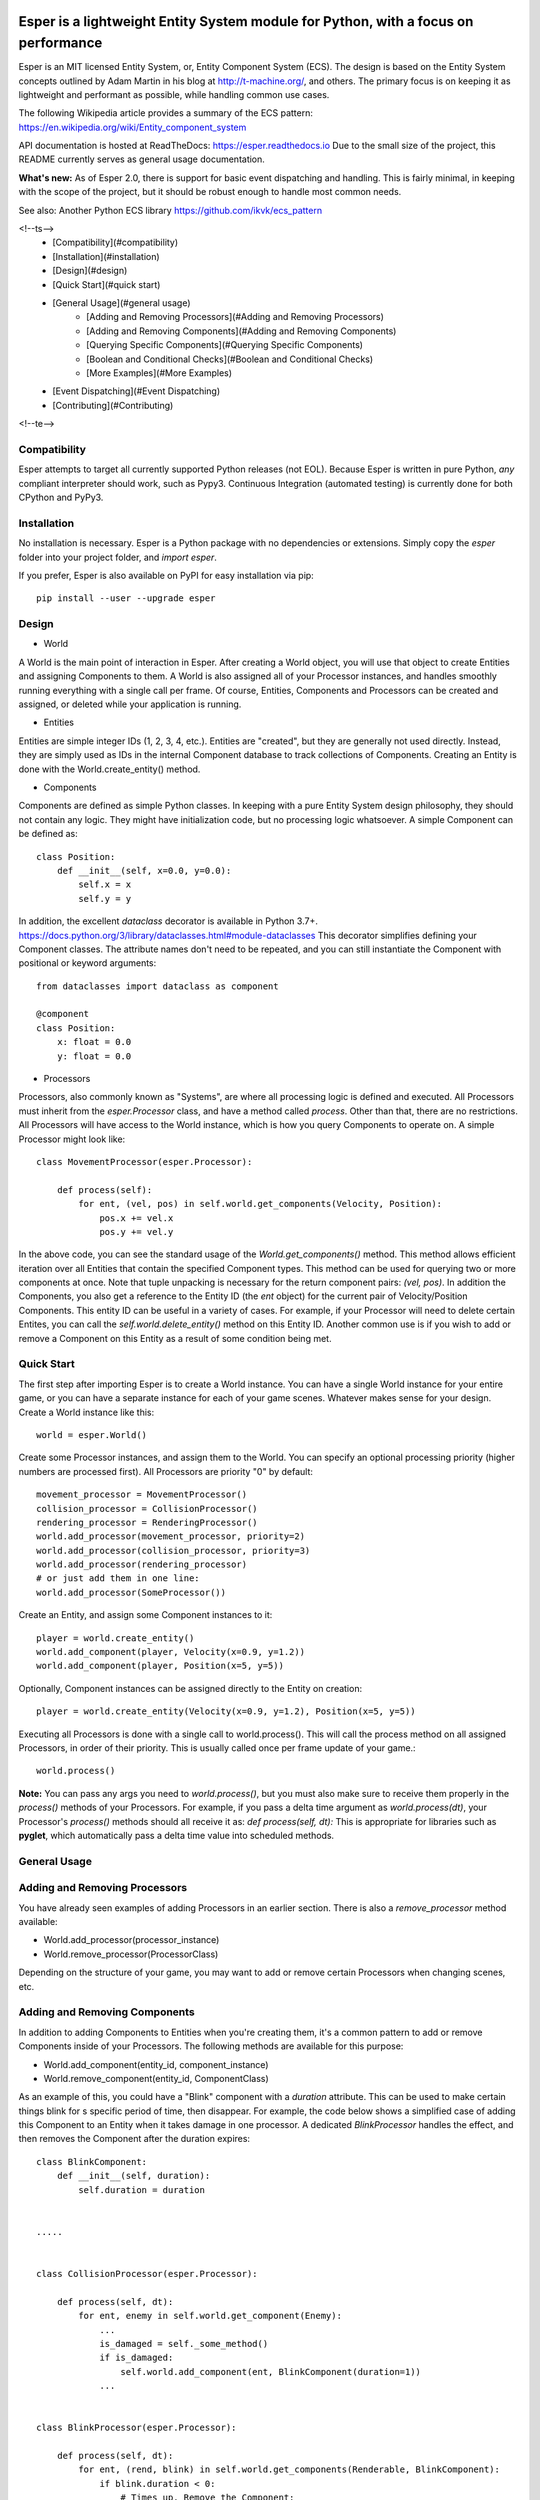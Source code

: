 .. image:: https://travis-ci.org/benmoran56/esper.svg?branch=master
    :target: https://travis-ci.org/benmoran56/esper

.. image:: https://readthedocs.org/projects/esper/badge/?version=latest
    :target: https://esper.readthedocs.io

Esper is a lightweight Entity System module for Python, with a focus on performance
===================================================================================

Esper is an MIT licensed Entity System, or, Entity Component System (ECS).
The design is based on the Entity System concepts outlined by Adam Martin in his blog at
http://t-machine.org/, and others. The primary focus is on keeping it as lightweight and
performant as possible, while handling common use cases.

The following Wikipedia article provides a summary of the ECS pattern:
https://en.wikipedia.org/wiki/Entity_component_system


API documentation is hosted at ReadTheDocs: https://esper.readthedocs.io
Due to the small size of the project, this README currently serves as general usage
documentation.

**What's new:** As of Esper 2.0, there is support for basic event dispatching and handling.
This is fairly minimal, in keeping with the scope of the project, but it should be robust enough
to handle most common needs.

See also: Another Python ECS library https://github.com/ikvk/ecs_pattern


<!--ts-->
   * [Compatibility](#compatibility)
   * [Installation](#installation)
   * [Design](#design)
   * [Quick Start](#quick start)
   * [General Usage](#general usage)
      * [Adding and Removing Processors](#Adding and Removing Processors)
      * [Adding and Removing Components](#Adding and Removing Components)
      * [Querying Specific Components](#Querying Specific Components)
      * [Boolean and Conditional Checks](#Boolean and Conditional Checks)
      * [More Examples](#More Examples)
   * [Event Dispatching](#Event Dispatching)
   * [Contributing](#Contributing)
<!--te-->


Compatibility
-------------
Esper attempts to target all currently supported Python releases (not EOL).
Because Esper is written in pure Python, *any* compliant interpreter should work, such as
Pypy3. Continuous Integration (automated testing) is currently done for both CPython and PyPy3.


Installation
------------
No installation is necessary. Esper is a Python package with no dependencies or extensions.
Simply copy the *esper* folder into your project folder, and *import esper*.

If you prefer, Esper is also available on PyPI for easy installation via pip::

    pip install --user --upgrade esper


Design
------

* World

A World is the main point of interaction in Esper. After creating a World object, you will use
that object to create Entities and assigning Components to them. A World is also assigned all of
your Processor instances, and handles smoothly running everything with a single call per frame.
Of course, Entities, Components and Processors can be created and assigned, or deleted while
your application is running.


* Entities 

Entities are simple integer IDs (1, 2, 3, 4, etc.).
Entities are "created", but they are generally not used directly. Instead, they are
simply used as IDs in the internal Component database to track collections of Components.
Creating an Entity is done with the World.create_entity() method.


* Components

Components are defined as simple Python classes. In keeping with a pure Entity System
design philosophy, they should not contain any logic. They might have initialization
code, but no processing logic whatsoever. A simple Component can be defined as::

    class Position:
        def __init__(self, x=0.0, y=0.0):
            self.x = x
            self.y = y

In addition, the excellent `dataclass` decorator is available in Python 3.7+.
https://docs.python.org/3/library/dataclasses.html#module-dataclasses
This decorator simplifies defining your Component classes. The attribute names don't need to
be repeated, and you can still instantiate the Component with positional or keyword arguments::

    from dataclasses import dataclass as component

    @component
    class Position:
        x: float = 0.0
        y: float = 0.0


* Processors

Processors, also commonly known as "Systems", are where all processing logic is defined and executed.
All Processors must inherit from the *esper.Processor* class, and have a method called *process*.
Other than that, there are no restrictions. All Processors will have access to the World instance,
which is how you query Components to operate on. A simple Processor might look like::

    class MovementProcessor(esper.Processor):

        def process(self):
            for ent, (vel, pos) in self.world.get_components(Velocity, Position):
                pos.x += vel.x
                pos.y += vel.y

In the above code, you can see the standard usage of the *World.get_components()* method. This
method allows efficient iteration over all Entities that contain the specified Component types.
This method can be used for querying two or more components at once. Note that tuple unpacking
is necessary for the return component pairs: *(vel, pos)*.  In addition the Components, you also
get a reference to the Entity ID (the *ent* object) for the current pair of Velocity/Position
Components. This entity ID can be useful in a variety of cases. For example, if your Processor
will need to delete certain Entites, you can call the *self.world.delete_entity()* method on
this Entity ID. Another common use is if you wish to add or remove a Component on this Entity
as a result of some condition being met. 


Quick Start
-----------

The first step after importing Esper is to create a World instance. You can have a single World
instance for your entire game, or you can have a separate instance for each of your game scenes.
Whatever makes sense for your design. Create a World instance like this::

    world = esper.World()


Create some Processor instances, and assign them to the World. You can specify an
optional processing priority (higher numbers are processed first). All Processors are
priority "0" by default::

    movement_processor = MovementProcessor()
    collision_processor = CollisionProcessor()
    rendering_processor = RenderingProcessor()
    world.add_processor(movement_processor, priority=2)
    world.add_processor(collision_processor, priority=3)
    world.add_processor(rendering_processor)
    # or just add them in one line: 
    world.add_processor(SomeProcessor())


Create an Entity, and assign some Component instances to it::

    player = world.create_entity()
    world.add_component(player, Velocity(x=0.9, y=1.2))
    world.add_component(player, Position(x=5, y=5))

Optionally, Component instances can be assigned directly to the Entity on creation::

    player = world.create_entity(Velocity(x=0.9, y=1.2), Position(x=5, y=5))


Executing all Processors is done with a single call to world.process(). This will call the
process method on all assigned Processors, in order of their priority. This is usually called
once per frame update of your game.::

    world.process()


**Note:** You can pass any args you need to *world.process()*, but you must also make sure to receive
them properly in the *process()* methods of your Processors. For example, if you pass a delta time
argument as *world.process(dt)*, your Processor's *process()* methods should all receive it as:
*def process(self, dt):*
This is appropriate for libraries such as **pyglet**, which automatically pass a delta time value
into scheduled methods.  


General Usage
-------------

Adding and Removing Processors
------------------------------
You have already seen examples of adding Processors in an earlier section. There is also a *remove_processor*
method available:

* World.add_processor(processor_instance)
* World.remove_processor(ProcessorClass)

Depending on the structure of your game, you may want to add or remove certain Processors when changing
scenes, etc. 

Adding and Removing Components
------------------------------
In addition to adding Components to Entities when you're creating them, it's a common pattern to add or
remove Components inside of your Processors. The following methods are available for this purpose: 

* World.add_component(entity_id, component_instance)
* World.remove_component(entity_id, ComponentClass)

As an example of this, you could have a "Blink" component with a *duration* attribute. This can be used
to make certain things blink for s specific period of time, then disappear. For example, the code below
shows a simplified case of adding this Component to an Entity when it takes damage in one processor. A 
dedicated *BlinkProcessor* handles the effect, and then removes the Component after the duration expires::

    class BlinkComponent:
        def __init__(self, duration):
            self.duration = duration


    .....


    class CollisionProcessor(esper.Processor):

        def process(self, dt):
            for ent, enemy in self.world.get_component(Enemy):
                ...
                is_damaged = self._some_method()
                if is_damaged:
                    self.world.add_component(ent, BlinkComponent(duration=1))
                ...


    class BlinkProcessor(esper.Processor):

        def process(self, dt):
            for ent, (rend, blink) in self.world.get_components(Renderable, BlinkComponent):
                if blink.duration < 0:
                    # Times up. Remove the Component:
                    rend.sprite.visible = True
                    self.world.remove_component(ent, BlinkComponent)
                else:
                    blink.duration -= dt
                    # Toggle between visible and not visible each frame:
                    rend.sprite.visible = not rend.sprite.visible


Querying Specific Components
----------------------------
If you have an Entity ID and wish to query one specific, or ALL Components that are assigned
to it, the following methods are available: 

* World.component_for_entity
* World.components_for_entity

The *component_for_entity* method is useful in a limited number of cases where you know a specific
Entity ID, and wish to get a specific Component for it. An error is raised if the Component does not
exist for the Entity ID, so it may be more useful when combined with the *has_component*
method that is explained in the next section. For example::

    if self.world.has_component(ent, SFX):
        sfx = self.world.component_for_entity(ent, SFX)
        sfx.play()

The *components_for_entity* method is a special method that returns ALL of the Components that are
assigned to a specific Entity, as a tuple. This is a heavy operation, and not something you would
want to do each frame or inside of your *Processor.process* method. It can be useful, however, if
you wanted to transfer all of a specific Entity's Components between two separate World instances
(such as when changing Scenes, or Levels). For example::
    
    player_components = old_world.components_for_entity(player_entity_id)
    ...
    player_entity_id = new_world.create_entity(player_components)

Boolean and Conditional Checks
------------------------------
In some cases you may wish to check if an Entity has a specific Component before performing
some action. The following methods are available for this task:

* World.has_component(entity, ComponentType)
* World.has_components(entity, ComponentTypeA, ComponentTypeB)
* World.try_component(entity, ComponentType)
* World.try_components(entity, ComponentTypeA, ComponentTypeB)


For example, you may want projectiles (and only projectiles) to disappear when hitting a wall in
your game. We can do this by checking if the Entity has a `Projectile` Component. We don't  want
to do anything to this Component, simply check if it's there. Consider this example::

    class CollisionProcessor(esper.Processor):

        def process(self, dt):
            for ent, body in self.world.get_component(PhysicsBody):
                ...
                colliding_with_wall = self._some_method(body):
                if colliding_with_wall and self.world.has_component(ent, Projectile):
                    self.world.delete_entity(ent)
                ...


In a different scenario, we may want to perform some action on an Entity's Component, *if* it has
one. For example, a MovementProcessor that skips over Entities that have a `Stun` Component::

    class MovementProcessor(esper.Processor):

        def process(self, dt):
            for ent, (body, vel) in self.world.get_components(PhysicsBody, Velocity):

                if self.world.has_component(ent, Stun):
				    stun = self.world.component_for_entity(ent, Stun)
				    stun.duration -= dt
					if stun.duration <= 0:
					    self.world.remove_component(ent, Stun)
				    return	# Return without processing movement

				movement_code_here()
                ...


Lets look at the core part of the code::

    if self.world.has_component(ent, Stun):
        stun = self.world.component_for_entity(ent, Stun)
        stun.duration -= dt

This code works fine, but the *try_component* method can accomplish the same thing with one
less call to `World`. The following example will get a specific Component if it exists, or
return None if it does not::

    stun = self.world.try_component(ent, Stun)
    if stun:
        stun.duration -= dt

With Python 3.8+, the new "walrus" operator (`:=`) can also be used, making the `try_component`
methods even more concise ::

    if stun :=  self.world.try_component(ent, Stun):
        stun.duration -= dt


More Examples
-------------

See the **/examples** folder to get an idea of how a basic structure of a game might look.

Event Dispatching
=================

Esper includes basic support for event dispatching and handling. This functionality is provided by
three functions, exposed directly on the `esper` module. Events are not tied to a specific `World`
instance. Minimal error checking is done, so it's left up to the user to ensure correct naming and
number of arguments.

Events are dispatched by name::

    esper.dispatch_event('event_name', arg1, arg2)

In order to receive the above event, you must register handlers. An event handler can be a
function or class method. Registering a handler is also done by name::

    esper.set_handler('event_name', my_func)
    # or
    esper.set_handler('event_name', self.my_method)

**Note:** Only weak-references are kept to the registered handlers. If a handler is garbage
collected, it will be automatically un-registered by an internal callback.

Handlers can also be removed at any time, if you no longer want them to receive events::

    esper.remove_handler('event_name', my_func)
    # or
    esper.remove_handler('event_name', self.my_method)



Contributing
============

Contributions to Esper are always welcome, but there are some specific project goals to keep in mind:

- Pure Python code only - no binary extensions, Cython, etc.
- Try to target all currently supported Python versions. Exceptions can be made if there is a compelling reason.
- Avoid bloat as much as possible. New features will be considered if they are commonly useful. Generally speaking, we don't want to add functionality that is better handled in another module or library. 
- Performance is preferrable to readability.

If you have any questions before contributing, feel free to `open an issue <https://github.com/benmoran56/esper/issues>`_.
